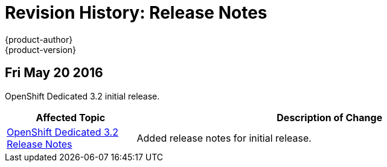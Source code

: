 = Revision History: Release Notes
{product-author}
{product-version}
:data-uri:
:icons:
:experimental:

// do-release: revhist-tables
== Fri May 20 2016

OpenShift Dedicated 3.2 initial release.

// tag::release_notes_fri_may_20_2016[]
[cols="1,3",options="header"]
|===

|Affected Topic |Description of Change
//Fri May 20 2016
|link:../release_notes/osd_3_2_release_notes.html[OpenShift Dedicated 3.2 Release Notes]
|Added release notes for initial release.

|===

// end::release_notes_fri_may_20_2016[]
